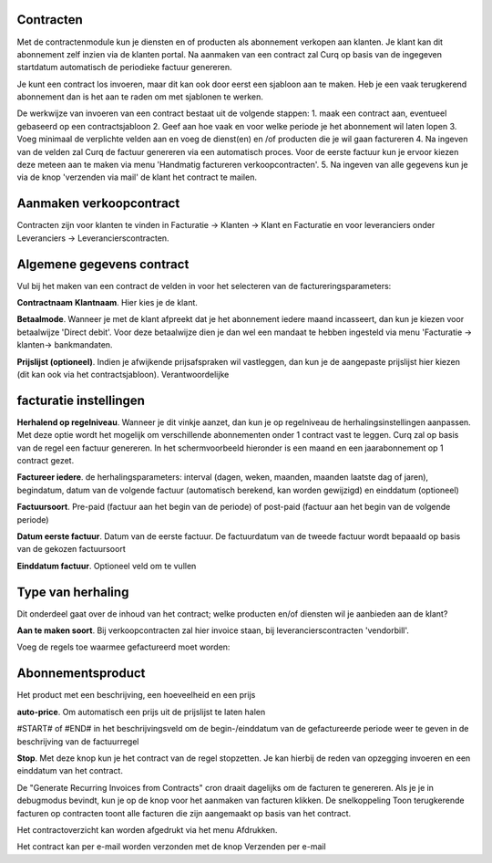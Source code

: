 Contracten
----
Met de contractenmodule kun je diensten en of producten als abonnement verkopen aan klanten. Je klant kan dit abonnement zelf inzien via de klanten portal. Na aanmaken van een contract zal Curq op basis van de ingegeven startdatum automatisch de periodieke factuur genereren.

Je kunt een contract los invoeren, maar dit kan ook door eerst een sjabloon aan te maken. Heb je een vaak terugkerend abonnement dan is het aan te raden om met sjablonen te werken.

De werkwijze van invoeren van een contract bestaat uit de volgende stappen:
1. maak een contract aan, eventueel gebaseerd op een contractsjabloon
2. Geef aan hoe vaak en voor welke periode je het abonnement wil laten lopen
3. Voeg minimaal de verplichte velden aan en voeg de dienst(en) en /of producten die je wil gaan factureren
4. Na ingeven van de velden zal Curq de factuur genereren via een automatisch proces. Voor de eerste factuur kun je ervoor kiezen deze meteen aan te maken via menu 'Handmatig factureren verkoopcontracten'.
5. Na ingeven van alle gegevens kun je via de knop 'verzenden via mail' de klant het contract te mailen.

Aanmaken verkoopcontract
----
Contracten zijn voor klanten te vinden in Facturatie -> Klanten -> Klant en Facturatie  en voor leveranciers onder Leveranciers -> Leverancierscontracten.

Algemene gegevens contract
----
Vul bij het maken van een contract de velden in voor het selecteren van de factureringsparameters:

**Contractnaam**
**Klantnaam**. Hier kies je de klant.

**Betaalmode**. Wanneer je met de klant afpreekt dat je het abonnement iedere maand incasseert, dan kun je kiezen voor betaalwijze 'Direct debit'. Voor deze betaalwijze dien je dan wel een mandaat te hebben ingesteld via menu 'Facturatie -> klanten-> bankmandaten.

**Prijslijst (optioneel)**. Indien je afwijkende prijsafspraken wil vastleggen, dan kun je de aangepaste prijslijst hier kiezen (dit kan ook via het contractsjabloon).
Verantwoordelijke

facturatie instellingen
-----
**Herhalend op regelniveau**. Wanneer je dit vinkje aanzet, dan kun je op regelniveau de herhalingsinstellingen aanpassen. Met deze optie wordt het mogelijk om verschillende abonnementen onder 1 contract vast te leggen. Curq zal op basis van de regel een factuur genereren. In het schermvoorbeeld hieronder is een maand en een jaarabonnement op 1 contract gezet.

**Factureer iedere**. de herhalingsparameters: interval (dagen, weken, maanden, maanden laatste dag of jaren), begindatum, datum van de volgende factuur (automatisch berekend, kan worden gewijzigd) en einddatum (optioneel)

**Factuursoort**. Pre-paid (factuur aan het begin van de periode) of post-paid (factuur aan het begin van de volgende periode)

**Datum eerste factuur**. Datum van de eerste factuur. De factuurdatum van de tweede factuur wordt bepaaald op basis van de gekozen factuursoort

**Einddatum factuur**. Optioneel veld om te vullen

Type van herhaling
----
Dit onderdeel gaat over de inhoud van het contract; welke producten en/of diensten wil je aanbieden aan de klant?

**Aan te maken soort**. Bij verkoopcontracten zal hier invoice staan, bij leverancierscontracten 'vendorbill'. 

Voeg de regels toe waarmee gefactureerd moet worden:

Abonnementsproduct
-----
Het product met een beschrijving, een hoeveelheid en een prijs

**auto-price**.  Om automatisch een prijs uit de prijslijst te laten halen

#START# of #END# in het beschrijvingsveld om de begin-/einddatum van de gefactureerde periode weer te geven in de beschrijving van de factuurregel

**Stop**. Met deze knop kun je het contract van de regel stopzetten. Je kan hierbij de reden van opzegging invoeren en een einddatum van het contract.

De "Generate Recurring Invoices from Contracts" cron draait dagelijks om de facturen te genereren. Als je je in debugmodus bevindt, kun je op de knop voor het aanmaken van facturen klikken.
De snelkoppeling Toon terugkerende facturen op contracten toont alle facturen die zijn aangemaakt op basis van het contract.

Het contractoverzicht kan worden afgedrukt via het menu Afdrukken.

Het contract kan per e-mail worden verzonden met de knop Verzenden per e-mail




